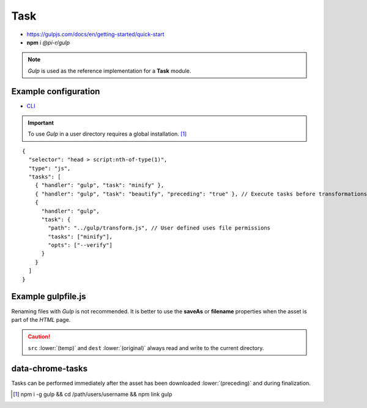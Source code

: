 ====
Task
====

- https://gulpjs.com/docs/en/getting-started/quick-start
- **npm** i *@pi-r/gulp*

.. note:: *Gulp* is used as the reference implementation for a **Task** module.

Example configuration
=====================

- `CLI <https://github.com/gulpjs/gulp-cli#flags>`_

.. code-block::
  :caption: squared.json
  
  {
    "task": {
      "gulp": {
        "handler": "@pi-r/gulp",
        "settings": {
          "minify": "./gulpfile.js", // Will execute "minify" task
          "users": {
            "username": {
              "minify": "./username/gulpfile.js" // Will override parent "minify"
            }
          },
          "minify-css": {
            "path": "./gulpfile.css.js", // Required
            "tasks": ["lint", "minify"],
            "opts": ["--series", "--continue"] // CLI
          }
        }
      }
    }
  }

.. important:: To use *Gulp* in a user directory requires a global installation. [#]_

::

  {
    "selector": "head > script:nth-of-type(1)",
    "type": "js",
    "tasks": [
      { "handler": "gulp", "task": "minify" },
      { "handler": "gulp", "task": "beautify", "preceding": "true" }, // Execute tasks before transformations
      {
        "handler": "gulp",
        "task": {
          "path": "../gulp/transform.js", // User defined uses file permissions
          "tasks": ["minify"],
          "opts": ["--verify"]
        }
      }
    ]
  }

Example gulpfile.js
===================

Renaming files with *Gulp* is not recommended. It is better to use the **saveAs** or **filename** properties when the asset is part of the *HTML* page.

.. code-block:: javascript
  :emphasize-lines: 5,7

  const gulp = require("gulp");
  const uglify = require("gulp-uglify");
  
  gulp.task("minify", () => {
    return gulp.src("*")
      .pipe(uglify())
      .pipe(gulp.dest("./"));
  });
  
  gulp.task("default", gulp.series("minify"));

.. caution:: ``src`` :lower:`(temp)` and ``dest`` :lower:`(original)` always read and write to the current directory.

data-chrome-tasks
=================

Tasks can be performed immediately after the asset has been downloaded :lower:`(preceding)` and during finalization.

.. code-block:: html
  :caption: JSON

  <script
    src="/common/util.js"
    data-chrome-tasks='[{ handler: "gulp", task: "minify" }, { handler: "gulp", task: "lint", preceding: "true" }]'>
  </script>

.. code-block:: html
  :caption: handler \: task \: preceding? ...+

  <script src="/common/util.js" data-chrome-tasks="gulp:minify+gulp:lint:true"></script>

.. [#] npm i -g gulp && cd /path/users/username && npm link gulp